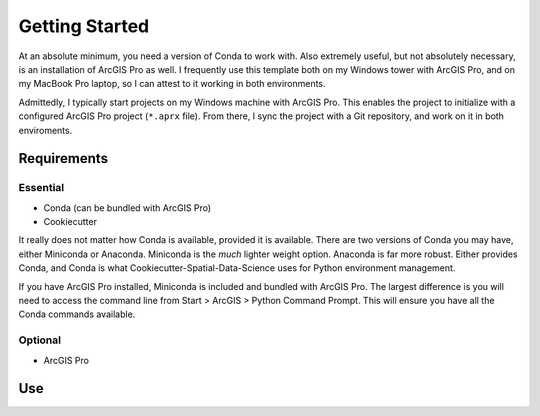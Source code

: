 Getting Started
================

At an absolute minimum, you need a version of Conda to work with. Also extremely useful,
but not absolutely necessary, is an installation of ArcGIS Pro as well. I frequently
use this template both on my Windows tower with ArcGIS Pro, and on my MacBook Pro laptop,
so I can attest to it working in both environments. 

Admittedly, I typically start projects on my Windows machine with ArcGIS Pro. This
enables the project to initialize with a configured ArcGIS Pro project (``*.aprx`` file).
From there, I sync the project with a Git repository, and work on it in both enviroments.

Requirements
------------

Essential
++++++++++

* Conda (can be bundled with ArcGIS Pro)
* Cookiecutter

It really does not matter how Conda is available, provided it is available. There are two
versions of Conda you may have, either Miniconda or Anaconda. Miniconda is the *much*
lighter weight option. Anaconda is far more robust. Either provides Conda, and Conda
is what Cookiecutter-Spatial-Data-Science uses for Python environment management.

If you have ArcGIS Pro installed, Miniconda is included and bundled with ArcGIS Pro. The
largest difference is you will need to access the command line from Start > ArcGIS > Python 
Command Prompt. This will ensure you have all the Conda commands available.

Optional
+++++++++

* ArcGIS Pro

Use
----